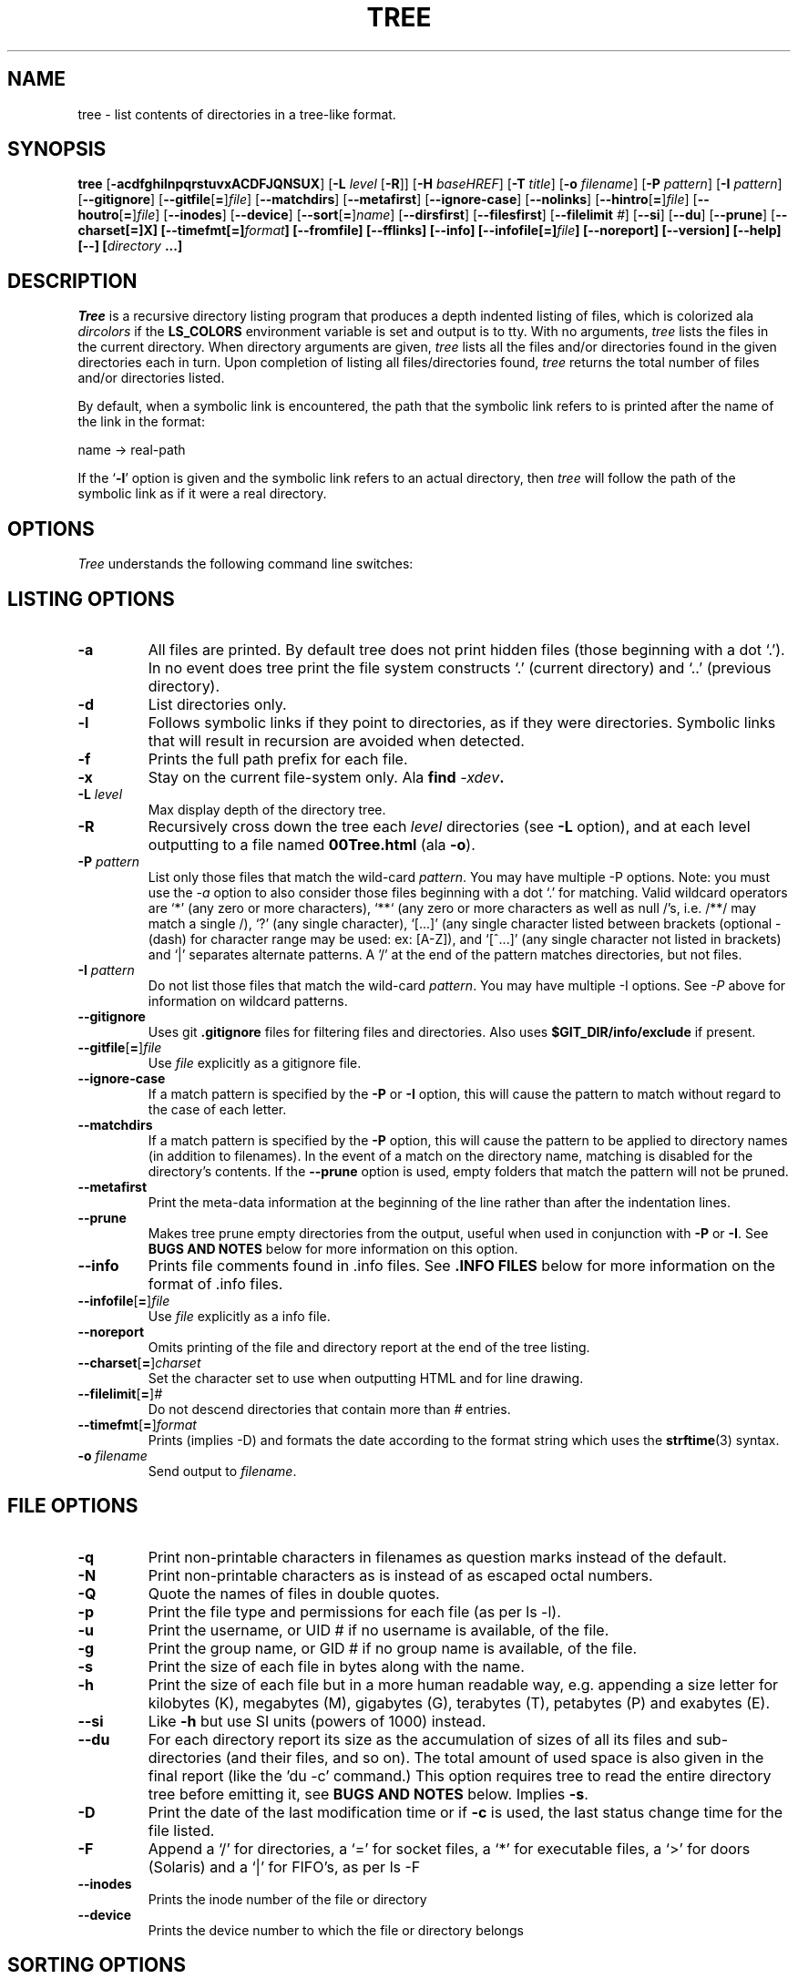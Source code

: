.\" $Copyright: $
.\" Copyright (c) 1996 - 2022 by Steve Baker
.\" All Rights reserved
.\"
.\" This program is free software; you can redistribute it and/or modify
.\" it under the terms of the GNU General Public License as published by
.\" the Free Software Foundation; either version 2 of the License, or
.\" (at your option) any later version.
.\"
.\" This program is distributed in the hope that it will be useful,
.\" but WITHOUT ANY WARRANTY; without even the implied warranty of
.\" MERCHANTABILITY or FITNESS FOR A PARTICULAR PURPOSE.  See the
.\" GNU General Public License for more details.
.\"
.\" You should have received a copy of the GNU General Public License
.\" along with this program; if not, write to the Free Software
.\" Foundation, Inc., 59 Temple Place, Suite 330, Boston, MA  02111-1307  USA
.\"
...
.TH TREE 1 "" "Tree 2.1.0"
.SH NAME
tree \- list contents of directories in a tree-like format.
.SH SYNOPSIS
\fBtree\fP
[\fB-acdfghilnpqrstuvxACDFJQNSUX\fP]
[\fB-L\fP \fIlevel\fP [\fB-R\fP]]
[\fB-H\fP \fIbaseHREF\fP]
[\fB-T\fP \fItitle\fP]
[\fB-o\fP \fIfilename\fP]
[\fB-P\fP \fIpattern\fP]
[\fB-I\fP \fIpattern\fP]
[\fB--gitignore\fP]
[\fB--gitfile\fP[\fB=\fP]\fIfile\fP]
[\fB--matchdirs\fP]
[\fB--metafirst\fP]
[\fB--ignore-case\fP]
[\fB--nolinks\fP]
[\fB--hintro\fP[\fB=\fP]\fIfile\fP]
[\fB--houtro\fP[\fB=\fP]\fIfile\fP]
[\fB--inodes\fP]
[\fB--device\fP]
[\fB--sort\fP[\fB=\fP]\fIname\fP]
[\fB--dirsfirst\fP]
[\fB--filesfirst\fP]
[\fB--filelimit\fP \fI#\fP]
[\fB--si\fP]
[\fB--du\fP]
[\fB--prune\fP]
[\fB--charset[\fB=\fP]X\fP]
[\fB--timefmt\fP[\fB=\fP]\fIformat\fP]
[\fB--fromfile\fP]
[\fB--fflinks\fP]
[\fB--info\fP]
[\fB--infofile\fP[\fB=\fP]\fIfile\fP]
[\fB--noreport\fP]
[\fB--version\fP]
[\fB--help\fP]
[\fB--\fP] [\fIdirectory\fP ...]

.br
.SH DESCRIPTION
\fITree\fP is a recursive directory listing program that produces a depth
indented listing of files, which is colorized ala \fIdircolors\fP if the
\fBLS_COLORS\fP environment variable is set and output is to tty.  With no
arguments, \fItree\fP lists the files in the current directory.  When directory
arguments are given, \fItree\fP lists all the files and/or directories found in
the given directories each in turn.  Upon completion of listing all
files/directories found, \fItree\fP returns the total number of files and/or
directories listed.

By default, when a symbolic link is encountered, the path that the symbolic
link refers to is printed after the name of the link in the format:
.br

    name -> real-path
.br

If the `\fB-l\fP' option is given and the symbolic link refers to an actual
directory, then \fItree\fP will follow the path of the symbolic link as if
it were a real directory.
.br

.SH OPTIONS
\fITree\fP understands the following command line switches:

.SH LISTING OPTIONS

.TP
.B -a
All files are printed.  By default tree does not print hidden files (those
beginning with a dot `.').  In no event does tree print the file system
constructs `.' (current directory) and `..' (previous directory).
.PP
.TP
.B -d
List directories only.
.PP
.TP
.B -l
Follows symbolic links if they point to directories, as if they were
directories. Symbolic links that will result in recursion are avoided when
detected.
.PP
.TP
.B -f
Prints the full path prefix for each file.
.PP
.TP
.B -x
Stay on the current file-system only.  Ala \fBfind \fI-xdev\fP.
.PP
.TP
.B -L \fIlevel\fP
Max display depth of the directory tree.
.PP
.TP
.B -R
Recursively cross down the tree each \fIlevel\fP directories (see \fB-L\fP
option), and at each level outputting to a file named \fB00Tree.html\fP
(ala \fB-o\fP).
.PP
.TP
.B -P \fIpattern\fP
List only those files that match the wild-card \fIpattern\fP.  You may have
multiple -P options. Note: you must use the \fI-a\fP option to also consider
those files beginning with a dot `.' for matching.  Valid wildcard operators
are `*' (any zero or more characters), `**` (any zero or more characters as
well as null /'s, i.e. /**/ may match a single /), `?' (any single character),
`[...]' (any single character listed between brackets (optional - (dash) for
character range may be used: ex: [A-Z]), and `[^...]' (any single character
not listed in brackets) and `|' separates alternate patterns. A '/' at the
end of the pattern matches directories, but not files.
.PP
.TP
.B -I \fIpattern\fP
Do not list those files that match the wild-card \fIpattern\fP.  You may have
multiple -I options.  See \fI-P\fP above for information on wildcard patterns.
.PP
.TP
.B --gitignore
Uses git \fB.gitignore\fP files for filtering files and directories.  Also
uses \fB$GIT_DIR/info/exclude\fP if present.
.PP
.TP
.B --gitfile\fR[\fB=\fR]\fIfile\fP
Use \fIfile\fP explicitly as a gitignore file.
.PP
.TP
.B --ignore-case
If a match pattern is specified by the \fB-P\fP or \fB-I\fP option, this will
cause the pattern to match without regard to the case of each letter.
.PP
.TP
.B --matchdirs
If a match pattern is specified by the \fB-P\fP option, this will cause the
pattern to be applied to directory names (in addition to filenames).  In the
event of a match on the directory name, matching is disabled for the directory's
contents. If the \fB--prune\fP option is used, empty folders that match the
pattern will not be pruned.
.PP
.TP
.B --metafirst
Print the meta-data information at the beginning of the line rather than
after the indentation lines.
.PP
.TP
.B --prune
Makes tree prune empty directories from the output, useful when used in
conjunction with \fB-P\fP or \fB-I\fP.  See \fBBUGS AND NOTES\fP below for
more information on this option. 
.PP
.TP
.B --info
Prints file comments found in .info files.  See \fB.INFO FILES\fP below
for more information on the format of .info files.
.PP
.TP
.B --infofile\fR[\fB=\fR]\fIfile\fP
Use \fIfile\fP explicitly as a info file.
.PP
.TP
.B --noreport
Omits printing of the file and directory report at the end of the tree
listing.
.PP
.TP
.B --charset\fR[\fB=\fR]\fIcharset\fP
Set the character set to use when outputting HTML and for line drawing.
.PP
.TP
.B --filelimit\fR[\fB=\fR]\fI#\fP
Do not descend directories that contain more than \fI#\fP entries.
.PP
.TP
.B --timefmt\fR[\fB=\fR]\fIformat\fP
Prints (implies -D) and formats the date according to the format string
which uses the \fBstrftime\fP(3) syntax.
.PP
.TP
.B -o \fIfilename\fP
Send output to \fIfilename\fP.
.PP

.SH FILE OPTIONS

.TP
.B -q
Print non-printable characters in filenames as question marks instead of the
default.
.PP
.TP
.B -N
Print non-printable characters as is instead of as escaped octal numbers.
.PP
.TP
.B -Q
Quote the names of files in double quotes.
.PP
.TP
.B -p
Print the file type and permissions for each file (as per ls -l).
.PP
.TP
.B -u
Print the username, or UID # if no username is available, of the file.
.PP
.TP
.B -g
Print the group name, or GID # if no group name is available, of the file.
.PP
.TP
.B -s
Print the size of each file in bytes along with the name.
.PP
.TP
.B -h
Print the size of each file but in a more human readable way, e.g. appending a
size letter for kilobytes (K), megabytes (M), gigabytes (G), terabytes (T),
petabytes (P) and exabytes (E).
.PP
.TP
.B --si
Like \fB-h\fP but use SI units (powers of 1000) instead.
.PP
.TP
.B --du
For each directory report its size as the accumulation of sizes of all its files
and sub-directories (and their files, and so on).  The total amount of used
space is also given in the final report (like the 'du -c' command.) This option
requires tree to read the entire directory tree before emitting it, see
\fBBUGS AND NOTES\fP below.  Implies \fB-s\fP.
.PP
.TP
.B -D
Print the date of the last modification time or if \fB-c\fP is used, the last
status change time for the file listed.
.PP
.TP
.B -F
Append a `/' for directories, a `=' for socket files, a `*' for executable
files, a `>' for doors (Solaris) and a `|' for FIFO's, as per ls -F
.PP
.TP
.B --inodes
Prints the inode number of the file or directory
.PP
.TP
.B --device
Prints the device number to which the file or directory belongs
.PP

.SH SORTING OPTIONS

.TP
.B -v
Sort the output by version.
.PP
.TP
.B -t
Sort the output by last modification time instead of alphabetically.
.PP
.TP
.B -c
Sort the output by last status change instead of alphabetically.  Modifies the
\fB-D\fP option (if used) to print the last status change instead of
modification time.
.PP
.TP
.B -U
Do not sort.  Lists files in directory order. Disables \fB--dirsfirst\fP.
.PP
.TP
.B -r
Sort the output in reverse order.  This is a meta-sort that alter the above sorts.
This option is disabled when \fB-U\fP is used.
.PP
.TP
.B --dirsfirst
List directories before files. This is a meta-sort that alters the above sorts.
This option is disabled when \fB-U\fP is used.
.PP
.TP
.B --filesfirst
List files before directories. This is a meta-sort that alters the above sorts.
This option is disabled when \fB-U\fP is used.
.PP
.TP
.B --sort\fR[\fB=\fR]\fItype\fR
Sort the output by \fItype\fR instead of name. Possible values are:
\fBctime\fR (\fB-c\fP),
\fBmtime\fR (\fB-t\fB), \fBsize\fR, or \fBversion\fR (\fB-v\fB).

.SH GRAPHICS OPTIONS

.TP
.B -i
Makes tree not print the indentation lines, useful when used in conjunction
with the \fB-f\fP option.  Also removes as much whitespace as possible when used
with the \fB-J\fP or \fB-X\fP options.
.PP
.TP
.B -A
Turn on ANSI line graphics hack when printing the indentation lines.
.PP
.TP
.B -S
Turn on CP437 line graphics (useful when using Linux console mode fonts). This
option is now equivalent to `--charset=IBM437' and may eventually be depreciated.
.PP
.TP
.B -n
Turn colorization off always, over-ridden by the \fB-C\fP option, however
overrides CLICOLOR_FORCE if present.
.PP
.TP
.B -C
Turn colorization on always, using built-in color defaults if the LS_COLORS or
TREE_COLORS environment variables are not set.  Useful to colorize output to a
pipe.
.PP

.SH XML/JSON/HTML OPTIONS

.TP
.B -X
Turn on XML output. Outputs the directory tree as an XML formatted file.
.PP
.TP
.B -J
Turn on JSON output. Outputs the directory tree as a JSON formatted array.
.PP
.TP
.B -H \fIbaseHREF\fP
Turn on HTML output, including HTTP references. Useful for ftp sites.
\fIbaseHREF\fP gives the base ftp location when using HTML output. That is, the
local directory may be `/local/ftp/pub', but it must be referenced as
`ftp://hostname.organization.domain/pub' (\fIbaseHREF\fP should be
`ftp://hostname.organization.domain'). Hint: don't use ANSI lines with this
option, and don't give more than one directory in the directory list. If you
wish to use colors via CSS style-sheet, use the -C option in addition to this
option to force color output.
.PP
.TP
.B --hintro\fR[\fB=\fR]\fIfile\fP
Use \fIfile\fP as the HTML intro in place of the default one.  Use an empty
file or \fI/dev/null\fP to eliminate the intro altogether.
.PP
.TP
.B --houtro\fR[\fB=\fR]\fIfile\fP
Use \fIfile\fP as the HTML outro in place of the default one.  Use an empty
file or \fI/dev/null\fP to eliminate the outro altogether.
.PP
.TP
.B -T \fItitle\fP
Sets the title and H1 header string in HTML output mode.
.PP
.TP
.B --nolinks
Turns off hyperlinks in HTML output.
.PP

.SH INPUT OPTIONS

.TP
.B --fromfile
Reads a directory listing from a file rather than the file-system.  Paths
provided on the command line are files to read from rather than directories to
search.  The dot (.) directory indicates that tree should read paths from
standard input. NOTE: this is only suitable for reading the output of a program
such as find, not 'tree -fi' as symlinks are not distinguished from files that
simply contain ' -> ' as part of the filename unless the \fB--fflinks\fP option
is used.
.PP
.TP
.B --fflinks
Processes symbolic link information found in a file, as from the output of
\fB'tree -fi --noreport'\fP.  Only the first occurrence of the string \fB' -> '\fP
is used to denote the separation of the filename from the link.
.PP

.SH MISC OPTIONS

.TP
.B --help
Outputs a verbose usage listing.
.PP
.TP
.B --version
Outputs the version of tree.
.PP
.TP
.B --
Option processing terminator.  No further options will be processed after this.
.PP

.SH .INFO FILES

\fB.info\fP files are similiar to \.gitignore files, if a .info file is found
while scanning a directory it is read and added to a stack of .info
information. Each file is composed of comments (lines starting with hash marks
(#),) or wild-card patterns which may match a file relative to the directory
the \.info file is found in.  If a file should match a pattern, the tab indented
comment that follows the pattern is used as the file comment.  A comment is
terminated by a non-tab indented line. Multiple patterns, each to a line, may
share the same comment.

.br
.SH FILES
\fB/etc/DIR_COLORS\fP		System color database.
.br
\fB~/.dircolors\fP			Users color database.
.br
\fB.gitignore\fP			Git exclusion file
.br
\fB$GIT_DIR/info/exclude\fP	Global git file exclusion list
.br
\fB.info\fP				File comment file
.br
\fB/usr/share/finfo/global_info\fP	Global file comment file


.SH ENVIRONMENT
\fBLS_COLORS\fP		Color information created by dircolors
.br
\fBTREE_COLORS\fP	Uses this for color information over LS_COLORS if it is set.
.br
\fBTREE_CHARSET\fP	Character set for tree to use in HTML mode.
.br
\fBCLICOLOR\fP		Enables colorization even if TREE_COLORS or LS_COLORS is not set.
.br
\fBCLICOLOR_FORCE\fP	Always enables colorization (effectively -C)
.br
\fBNO_COLOR\fP		Disable colorization (effectively -n) (see \fBhttps://no-color.org/\fP)
.br
\fBLC_CTYPE\fP		Locale for filename output.
.br
\fBLC_TIME\fP		Locale for timefmt output, see \fBstrftime\fP(3).
.br
\fBTZ\fP			Timezone for timefmt output, see \fBstrftime\fP(3).
.br
\fBSTDDATA_FD\fP	Enable the stddata feature, optionally set descriptor to use.

.SH AUTHOR
Steve Baker (ice@mama.indstate.edu)
.br
HTML output hacked by Francesc Rocher (rocher@econ.udg.es)
.br
Charsets and OS/2 support by Kyosuke Tokoro (NBG01720@nifty.ne.jp)

.SH BUGS AND NOTES
Tree does not prune "empty" directories when the -P and -I options are used by
default. Use the --prune option.

The -h and --si options round to the nearest whole number unlike the ls
implementations which rounds up always.

Pruning files and directories with the -I, -P and --filelimit options will
lead to incorrect file/directory count reports.

The --prune and --du options cause tree to accumulate the entire tree in memory
before emitting it. For large directory trees this can cause a significant delay
in output and the use of large amounts of memory.

The timefmt expansion buffer is limited to a ridiculously large 255 characters.
Output of time strings longer than this will be undefined, but are guaranteed
to not exceed 255 characters.

XML/JSON trees are not colored, which is a bit of a shame.

Probably more.

As of version 2.0.0, in Linux, tree will attempt to automatically output a
compact JSON tree on file descriptor 3 (what I call stddata,) if present and the
environment variable STDDATA_FD is defined or set to a positive non-zero file
descriptor value to use to output on.  It is hoped that some day a better
Linux/Unix shell may take advantage of this feature, though BSON would probably
be a better format for this.

.SH SEE ALSO
.BR dircolors (1),
.BR ls (1),
.BR find (1),
.BR du (1),
.BR strftime (3)
.BR gitignore (5)
